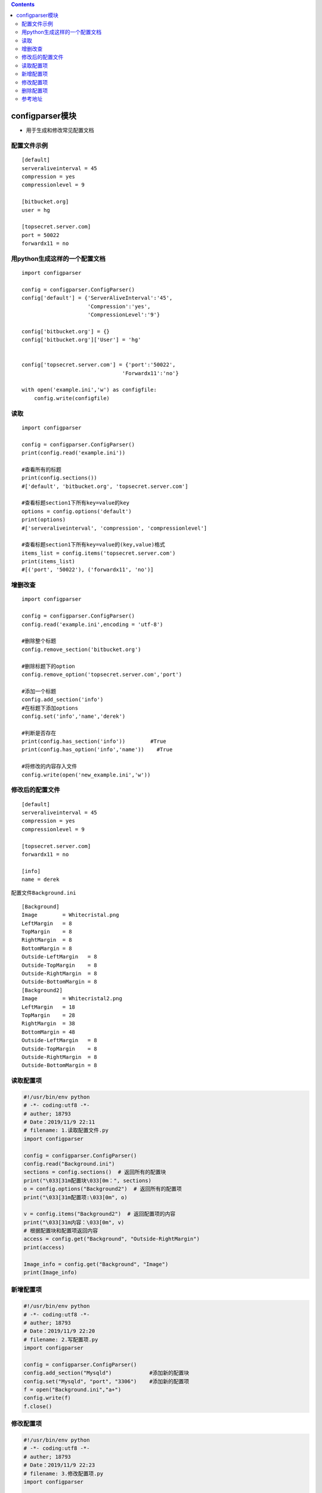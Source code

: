 .. contents::
   :depth: 3
..

configparser模块
================

-  用于生成和修改常见配置文档

配置文件示例
------------

::

   [default]
   serveraliveinterval = 45
   compression = yes
   compressionlevel = 9

   [bitbucket.org]
   user = hg

   [topsecret.server.com]
   port = 50022
   forwardx11 = no

用python生成这样的一个配置文档
------------------------------

::

   import configparser

   config = configparser.ConfigParser()
   config['default'] = {'ServerAliveInterval':'45',
                        'Compression':'yes',
                        'CompressionLevel':'9'}

   config['bitbucket.org'] = {}
   config['bitbucket.org']['User'] = 'hg'


   config['topsecret.server.com'] = {'port':'50022',
                                   'Forwardx11':'no'}

   with open('example.ini','w') as configfile:
       config.write(configfile)

读取
----

.. image:: ../../_static/configparser.PNG

::

   import configparser

   config = configparser.ConfigParser()
   print(config.read('example.ini'))

   #查看所有的标题
   print(config.sections())
   #['default', 'bitbucket.org', 'topsecret.server.com']

   #查看标题section1下所有key=value的key
   options = config.options('default')
   print(options)
   #['serveraliveinterval', 'compression', 'compressionlevel']

   #查看标题section1下所有key=value的(key,value)格式
   items_list = config.items('topsecret.server.com')
   print(items_list)
   #[('port', '50022'), ('forwardx11', 'no')]

增删改查
--------

.. image:: ../../_static/configParser_write.PNG

::

   import configparser

   config = configparser.ConfigParser()
   config.read('example.ini',encoding = 'utf-8')

   #删除整个标题
   config.remove_section('bitbucket.org')

   #删除标题下的option
   config.remove_option('topsecret.server.com','port')

   #添加一个标题
   config.add_section('info')
   #在标题下添加options
   config.set('info','name','derek')

   #判断是否存在
   print(config.has_section('info'))        #True
   print(config.has_option('info','name'))    #True

   #将修改的内容存入文件
   config.write(open('new_example.ini','w'))

修改后的配置文件
----------------

::

   [default]
   serveraliveinterval = 45
   compression = yes
   compressionlevel = 9

   [topsecret.server.com]
   forwardx11 = no

   [info]
   name = derek

配置文件\ ``Background.ini``

::

   [Background]
   Image        = Whitecristal.png
   LeftMargin   = 8
   TopMargin    = 8
   RightMargin  = 8
   BottomMargin = 8
   Outside-LeftMargin   = 8
   Outside-TopMargin    = 8
   Outside-RightMargin  = 8
   Outside-BottomMargin = 8
   [Background2]
   Image        = Whitecristal2.png
   LeftMargin   = 18
   TopMargin    = 28
   RightMargin  = 38
   BottomMargin = 48
   Outside-LeftMargin   = 8
   Outside-TopMargin    = 8
   Outside-RightMargin  = 8
   Outside-BottomMargin = 8

读取配置项
----------

.. code:: python

   #!/usr/bin/env python
   # -*- coding:utf8 -*-
   # auther; 18793
   # Date：2019/11/9 22:11
   # filename: 1.读取配置文件.py
   import configparser

   config = configparser.ConfigParser()
   config.read("Background.ini")
   sections = config.sections()  # 返回所有的配置块
   print("\033[31m配置块\033[0m：", sections)
   o = config.options("Background2")  # 返回所有的配置项
   print("\033[31m配置项:\033[0m", o)

   v = config.items("Background2")  # 返回配置项的内容
   print("\033[31m内容：\033[0m", v)
   # 根据配置块和配置项返回内容
   access = config.get("Background", "Outside-RightMargin")
   print(access)

   Image_info = config.get("Background", "Image")
   print(Image_info)

新增配置项
----------

.. code:: python

   #!/usr/bin/env python
   # -*- coding:utf8 -*-
   # auther; 18793
   # Date：2019/11/9 22:20
   # filename: 2.写配置项.py
   import configparser

   config = configparser.ConfigParser()
   config.add_section("Mysqld")            #添加新的配置块
   config.set("Mysqld", "port", "3306")    #添加新的配置项
   f = open("Background.ini","a+")
   config.write(f)
   f.close()

修改配置项
----------

.. code:: python

   #!/usr/bin/env python
   # -*- coding:utf8 -*-
   # auther; 18793
   # Date：2019/11/9 22:23
   # filename: 3.修改配置项.py
   import configparser

   ini_name = "Background.ini"
   config = configparser.ConfigParser()
   config.read(ini_name)
   config.set("Mysqld", "port", "3307")  # 修改配置项
   f = open(ini_name, "r+")
   config.write(f)
   f.close()

删除配置项
----------

.. code:: python

   #!/usr/bin/env python
   # -*- coding:utf8 -*-
   # auther; 18793
   # Date：2019/11/9 22:27
   # filename: 4.删除配置项.py
   import configparser

   ini_name = "Background.ini"
   config = configparser.ConfigParser()
   config.read(ini_name)
   config.remove_option("Mysqld", "port")  # 删除配置项
   config.remove_section("Mysqld")  # 删除配置块
   f = open(ini_name, "w+")
   config.write(f)
   f.close()

参考地址
--------

常用模块和使用案例
https://www.cnblogs.com/wf-linux/archive/2018/08/01/9400354.html

Python3读写ini配置文件
https://sre.ayunw.cn/posts/python3_read_and_write_ini_config_file/
